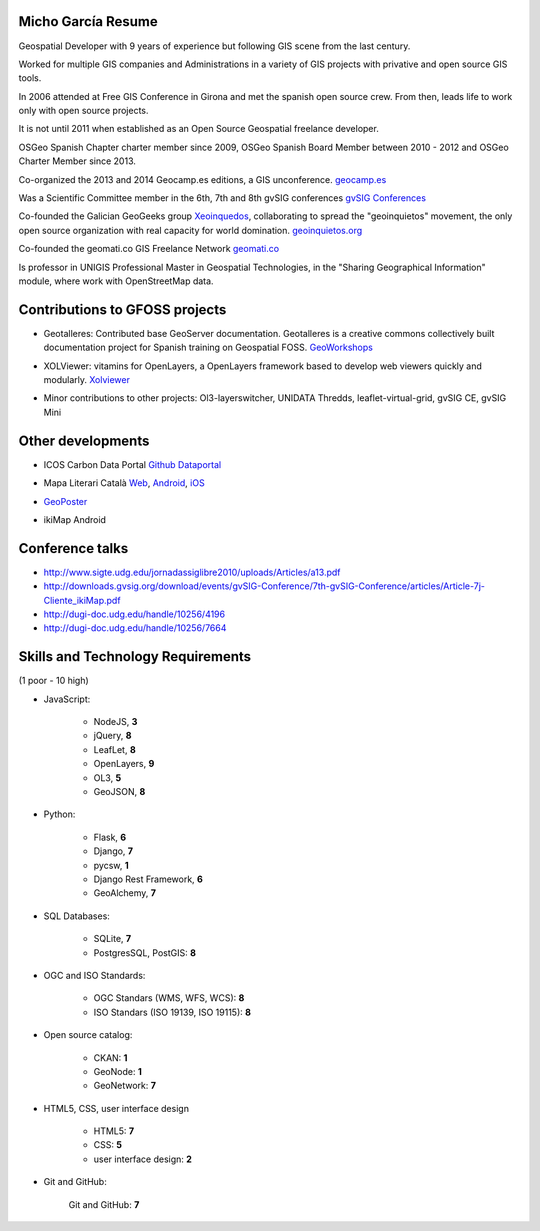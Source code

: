 Micho García Resume
-------------------

Geospatial Developer with 9 years of experience but following GIS scene from the last century.

Worked for multiple GIS companies and Administrations in a variety of GIS projects with privative and open source GIS tools.

In 2006 attended at Free GIS Conference in Girona and met the spanish open source crew. From then, leads life to work only with open source projects.

It is not until 2011 when established as an Open Source Geospatial freelance developer.

OSGeo Spanish Chapter charter member since 2009, OSGeo Spanish Board Member between 2010 - 2012 and OSGeo Charter Member since 2013.

Co-organized the 2013 and 2014 Geocamp.es editions, a GIS unconference. `geocamp.es`_

.. _geocamp.es: http://geomcamp.es

Was a Scientific Committee member in the 6th, 7th and 8th gvSIG conferences `gvSIG Conferences`_

.. _gvSIG Conferences: http://docs.gvsig.org/plone/community/events/jornadas-gvsig

Co-founded the Galician GeoGeeks group `Xeoinquedos`_, collaborating to spread the "geoinquietos" movement, the only open source organization with real capacity for world domination. `geoinquietos.org`_ 

.. _Xeoinquedos: http://xeoinquedos.eu
.. _geoinquietos.org: http://geoinquietos.org/

Co-founded the geomati.co GIS Freelance Network `geomati.co`_

.. _geomati.co: http://geomati.co

Is professor in UNIGIS Professional Master in Geospatial Technologies, in the "Sharing Geographical Information" module, where work with OpenStreetMap data.

Contributions to GFOSS projects
-------------------------------

* Geotalleres: Contributed base GeoServer documentation. Geotalleres is a creative commons collectively built documentation project for Spanish training on Geospatial FOSS. `GeoWorkshops`_

.. _GeoWorkshops: https://github.com/geotalleres/geotalleres

* XOLViewer: vitamins for OpenLayers, a OpenLayers framework based to develop web viewers quickly and modularly. `Xolviewer`_

.. _Xolviewer: https://github.com/xolviewer

* Minor contributions to other projects: Ol3-layerswitcher, UNIDATA Thredds, leaflet-virtual-grid, gvSIG CE, gvSIG Mini

Other developments
------------------

* ICOS Carbon Data Portal `Github Dataportal`_ 

.. _Github Dataportal: https://github.com/geomatico/dataportal

* Mapa Literari Català `Web`_, `Android`_, `iOS`_

.. _Web: http://mapaliterari.cat
.. _Android: https://play.google.com/store/apps/details?id=co.geomati.mapaliterari
.. _iOS: https://itunes.apple.com/cn/app/mapa-literari-catala/id882530151?l=en&mt=8

* `GeoPoster`_ 

.. _GeoPoster: https://github.com/geomatico/geoposter

* ikiMap Android


Conference talks
----------------

* http://www.sigte.udg.edu/jornadassiglibre2010/uploads/Articles/a13.pdf
* http://downloads.gvsig.org/download/events/gvSIG-Conference/7th-gvSIG-Conference/articles/Article-7j-Cliente_ikiMap.pdf
* http://dugi-doc.udg.edu/handle/10256/4196
* http://dugi-doc.udg.edu/handle/10256/7664

Skills and Technology Requirements
----------------------------------

(1 poor - 10 high)

* JavaScript:

	* NodeJS, **3**
	* jQuery, **8**
	* LeafLet, **8** 
	* OpenLayers, **9**
	* OL3, **5** 
	* GeoJSON, **8**

* Python:
	
	* Flask, **6**
	* Django, **7**
	* pycsw, **1**
	* Django Rest Framework, **6**
	* GeoAlchemy, **7**

* SQL Databases:

	* SQLite, **7**
	* PostgresSQL, PostGIS: **8**

* OGC and ISO Standards:
	
	* OGC Standars (WMS, WFS, WCS): **8**
	* ISO Standars (ISO 19139, ISO 19115): **8**

* Open source catalog:
	
	* CKAN: **1**
	* GeoNode: **1**
	* GeoNetwork: **7**

* HTML5, CSS, user interface design
	
	* HTML5: **7**
	* CSS: **5**
	* user interface design: **2**

* Git and GitHub:
	
	Git and GitHub: **7**

